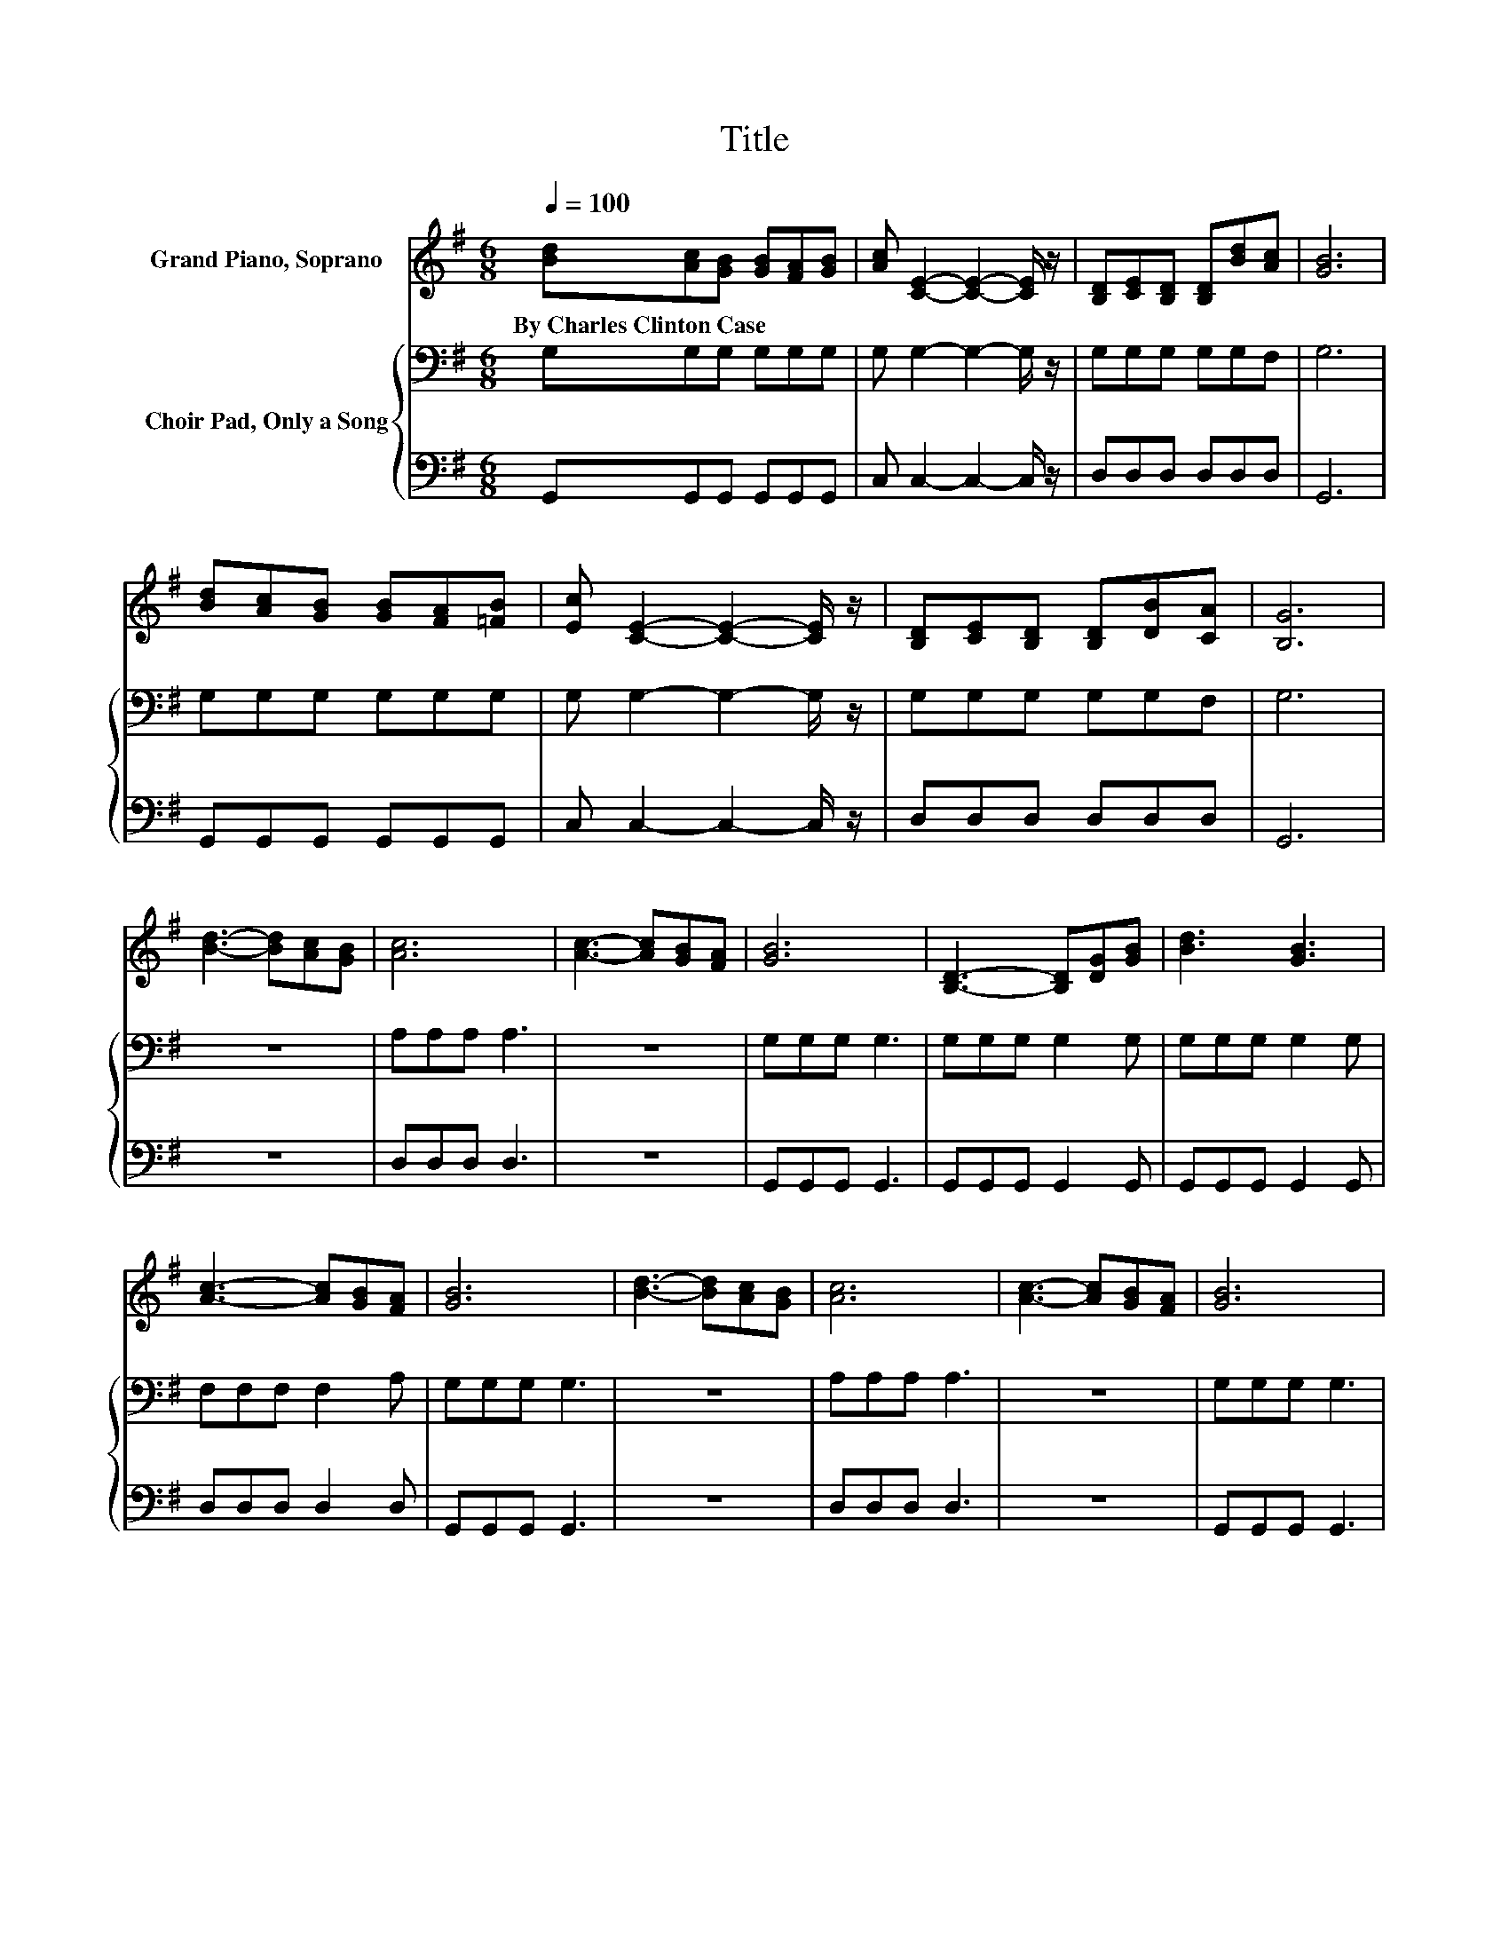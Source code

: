 X:1
T:Title
%%score 1 { 2 | 3 }
L:1/8
Q:1/4=100
M:6/8
K:G
V:1 treble nm="Grand Piano, Soprano"
V:2 bass nm="Choir Pad, Only a Song"
V:3 bass 
V:1
 [Bd][Ac][GB] [GB][FA][GB] | [Ac] [CE]2- [CE]2- [CE]/ z/ | [B,D][CE][B,D] [B,D][Bd][Ac] | [GB]6 | %4
w: By~Charles~Clinton~Case * * * * *||||
 [Bd][Ac][GB] [GB][FA][=FB] | [Ec] [CE]2- [CE]2- [CE]/ z/ | [B,D][CE][B,D] [B,D][DB][CA] | [B,G]6 | %8
w: ||||
 [Bd]3- [Bd][Ac][GB] | [Ac]6 | [Ac]3- [Ac][GB][FA] | [GB]6 | [B,D]3- [B,D][DG][GB] | [Bd]3 [GB]3 | %14
w: ||||||
 [Ac]3- [Ac][GB][FA] | [GB]6 | [Bd]3- [Bd][Ac][GB] | [Ac]6 | [Ac]3- [Ac][GB][FA] | [GB]6 | %20
w: ||||||
 [B,D]3- [B,D][DG][GB] | [Bd]3 [GB]3 | [Ac]3- [Ac][GB][FA] | G6- | G3 z3 |] %25
w: |||||
V:2
 G,G,G, G,G,G, | G, G,2- G,2- G,/ z/ | G,G,G, G,G,F, | G,6 | G,G,G, G,G,G, | G, G,2- G,2- G,/ z/ | %6
 G,G,G, G,G,F, | G,6 | z6 | A,A,A, A,3 | z6 | G,G,G, G,3 | G,G,G, G,2 G, | G,G,G, G,2 G, | %14
 F,F,F, F,2 A, | G,G,G, G,3 | z6 | A,A,A, A,3 | z6 | G,G,G, G,3 | G,G,G, G,2 G, | %21
 G,G,G,[K:treble] D2 D | D3- DDC | B,6- | B,3 z3 |] %25
V:3
 G,,G,,G,, G,,G,,G,, | C, C,2- C,2- C,/ z/ | D,D,D, D,D,D, | G,,6 | G,,G,,G,, G,,G,,G,, | %5
 C, C,2- C,2- C,/ z/ | D,D,D, D,D,D, | G,,6 | z6 | D,D,D, D,3 | z6 | G,,G,,G,, G,,3 | %12
 G,,G,,G,, G,,2 G,, | G,,G,,G,, G,,2 G,, | D,D,D, D,2 D, | G,,G,,G,, G,,3 | z6 | D,D,D, D,3 | z6 | %19
 G,,G,,G,, G,,3 | G,,G,,G,, G,,2 G,, | G,,G,,G,, G,,2 G,, | D,3- D,D,D, | G,,6- | G,,3 z3 |] %25

